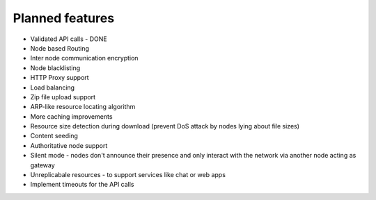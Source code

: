 ================
Planned features
================

* Validated API calls - DONE
* Node based Routing
* Inter node communication encryption
* Node blacklisting
* HTTP Proxy support
* Load balancing
* Zip file upload support
* ARP-like resource locating algorithm
* More caching improvements
* Resource size detection during download (prevent DoS attack by nodes lying about file sizes)
* Content seeding
* Authoritative node support
* Silent mode - nodes don't announce their presence and only interact with the network via another node acting as gateway
* Unreplicabale resources - to support services like chat or web apps
* Implement timeouts for the API calls
